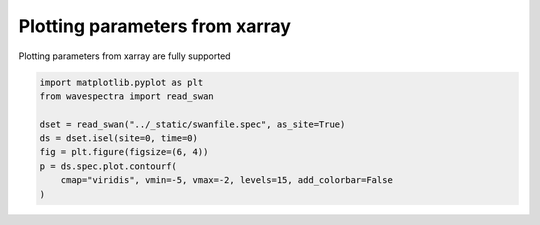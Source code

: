 .. only:: html

    .. note::
        :class: sphx-glr-download-link-note

        Click :ref:`here <sphx_glr_download_auto_gallery_plot_spectra_xarray_params.py>`     to download the full example code
    .. rst-class:: sphx-glr-example-title

    .. _sphx_glr_auto_gallery_plot_spectra_xarray_params.py:


Plotting parameters from xarray
===============================

Plotting parameters from xarray are fully supported



.. image:: /auto_gallery/images/sphx_glr_plot_spectra_xarray_params_001.png
    :alt: time = 2016-10-11, site = swanfile
    :class: sphx-glr-single-img






.. code-block:: default

    import matplotlib.pyplot as plt
    from wavespectra import read_swan

    dset = read_swan("../_static/swanfile.spec", as_site=True)
    ds = dset.isel(site=0, time=0)
    fig = plt.figure(figsize=(6, 4))
    p = ds.spec.plot.contourf(
        cmap="viridis", vmin=-5, vmax=-2, levels=15, add_colorbar=False
    )


.. rst-class:: sphx-glr-timing

   **Total running time of the script:** ( 0 minutes  0.218 seconds)


.. _sphx_glr_download_auto_gallery_plot_spectra_xarray_params.py:


.. only :: html

 .. container:: sphx-glr-footer
    :class: sphx-glr-footer-example



  .. container:: sphx-glr-download sphx-glr-download-python

     :download:`Download Python source code: plot_spectra_xarray_params.py <plot_spectra_xarray_params.py>`



  .. container:: sphx-glr-download sphx-glr-download-jupyter

     :download:`Download Jupyter notebook: plot_spectra_xarray_params.ipynb <plot_spectra_xarray_params.ipynb>`


.. only:: html

 .. rst-class:: sphx-glr-signature

    `Gallery generated by Sphinx-Gallery <https://sphinx-gallery.github.io>`_
